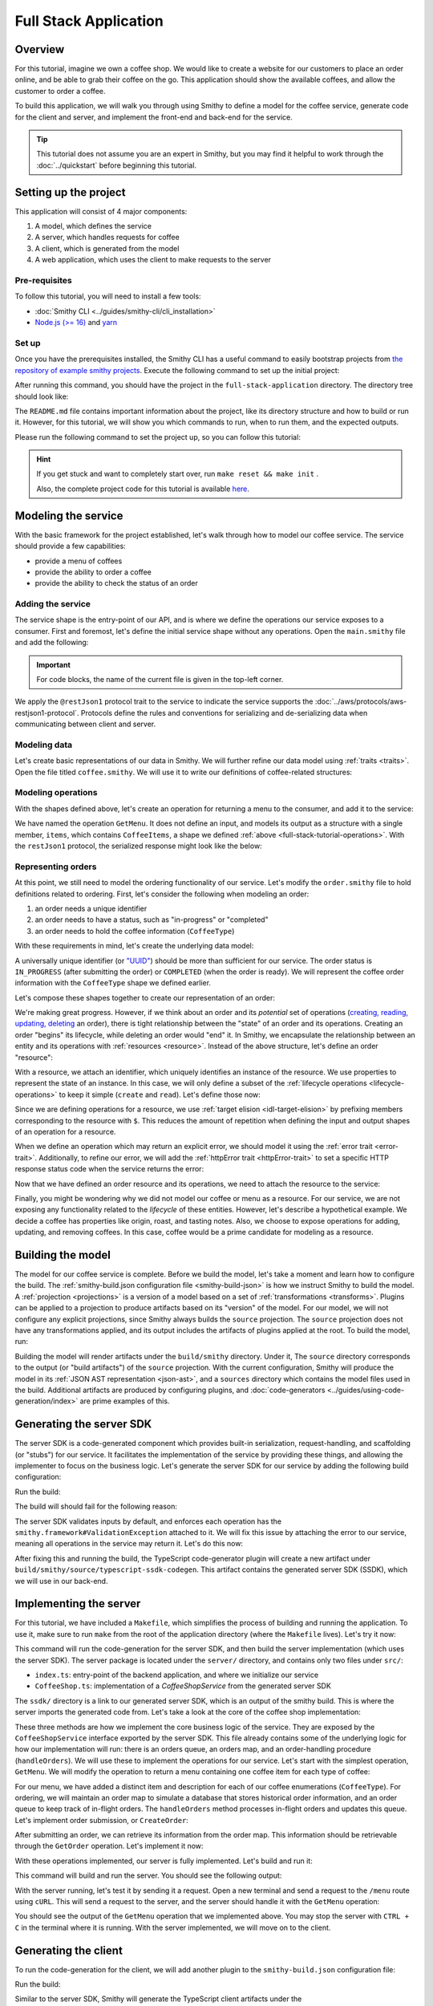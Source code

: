======================
Full Stack Application
======================

Overview
========
For this tutorial, imagine we own a coffee shop. We would like to create a website for our customers to place an 
order online, and be able to grab their coffee on the go. This application should show the available coffees, and
allow the customer to order a coffee.

To build this application, we will walk you through using Smithy to define a model for the coffee service, generate
code for the client and server, and implement the front-end and back-end for the service. 

.. tip:: 
    This tutorial does not assume you are an expert in Smithy, but you may find it helpful to work through the
    :doc:`../quickstart` before beginning this tutorial.

Setting up the project
======================
This application will consist of 4 major components:

1. A model, which defines the service
2. A server, which handles requests for coffee 
3. A client, which is generated from the model
4. A web application, which uses the client to make requests to the server

--------------
Pre-requisites
--------------
To follow this tutorial, you will need to install a few tools:

* :doc:`Smithy CLI <../guides/smithy-cli/cli_installation>`
* `Node.js (>= 16) <https://nodejs.org/en/download>`_ and `yarn <https://yarnpkg.com/getting-started/install>`_

------
Set up
------
Once you have the prerequisites installed, the Smithy CLI has a useful command to easily bootstrap projects from
`the repository of example smithy projects <https://github.com/smithy-lang/smithy-examples>`_. Execute the following
command to set up the initial project:

.. code-block:: sh
    :caption: ``/bin/sh``

    smithy init -t full-stack-application

After running this command, you should have the project in the ``full-stack-application`` directory.
The directory tree should look like:

.. code-block:: sh
    :caption: ``/bin/sh``

    full-stack-application
    ├── Makefile
    ├── README.md
    ├── app
    │   ├── ...
    ├── client
    │   ├── ...
    ├── server
    │   ├── ...
    └── smithy
        ├── ...

The ``README.md`` file contains important information about the project, like its directory structure and how to
build or run it. However, for this tutorial, we will show you which commands to run, when to run them, and
the expected outputs.

Please run the following command to set the project up, so you can follow this tutorial:

.. code-block:: sh
    :caption: ``/bin/sh``

    make init

.. hint:: If you get stuck and want to completely start over, run ``make reset && make init`` .

    Also, the complete project code for this tutorial is available
    `here <https://github.com/smithy-lang/smithy-examples/tree/main/tutorials/full-stack-application>`_.

Modeling the service
====================
With the basic framework for the project established, let's walk through how to model our coffee service.
The service should provide a few capabilities:

* provide a menu of coffees
* provide the ability to order a coffee
* provide the ability to check the status of an order

------------------
Adding the service
------------------
The service shape is the entry-point of our API, and is where we define the operations our service exposes to a
consumer. First and foremost, let's define the initial service shape without any operations. Open the ``main.smithy``
file and add the following:

.. important:: For code blocks, the name of the current file is given in the top-left corner.
    
.. code-block:: smithy
    :caption: ``main.smithy``

    $version: "2.0"

    namespace com.example

    use aws.protocols#restJson1

    /// Allows users to retrieve a menu, create a coffee order, and
    /// and to view the status of their orders
    @title("Coffee Shop Service")
    @restJson1
    service CoffeeShop {
        version: "2024-04-04"
    }

We apply the ``@restJson1`` protocol trait to the service to indicate the service supports the
:doc:`../aws/protocols/aws-restjson1-protocol`. Protocols define the rules and conventions for serializing and
de-serializing data when communicating between client and server.

-------------
Modeling data
-------------
Let's create basic representations of our data in Smithy. We will further refine our data model using
:ref:`traits <traits>`. Open the file titled ``coffee.smithy``. We will use it to write our definitions
of coffee-related structures:

.. _full-stack-tutorial-operations:

.. code-block:: smithy
    :caption: ``coffee.smithy``

    $version: "2.0"

    namespace com.example

    /// A enum describing the types of coffees available
    enum CoffeeType {
        DRIP
        POUR_OVER
        LATTE
        ESPRESSO
    }

    /// A structure which defines a coffee item which can be ordered
    structure CoffeeItem {
        @required
        type: CoffeeType

        @required
        description: String
    }

    /// A list of coffee items
    list CoffeeItems {
        member: CoffeeItem
    }

-------------------
Modeling operations
-------------------
With the shapes defined above, let's create an operation for returning a menu to the consumer, and add it
to the service:

.. code-block:: smithy
    :caption: ``main.smithy`` 

    ...
    service CoffeeShop {
       version: "2024-04-04"
       operations: [
            GetMenu
       ]
    }

    /// Retrieve the menu
    @http(method: "GET", uri: "/menu")
    @readonly
    operation GetMenu {
        output := {
            items: CoffeeItems
        }
    }

We have named the operation ``GetMenu``. It does not define an input, and models its output as a structure with a single
member, ``items``, which contains ``CoffeeItems``, a shape we defined :ref:`above <full-stack-tutorial-operations>`.
With the ``restJson1`` protocol, the serialized response might look like the below:

.. code-block:: json
    :caption: ``GetMenuResponse (json)``

    {
      "items": [
        {
          "type": "LATTE",
          "description": "A creamier, milk-based drink made with espresso"
        }
      ]
    }

-------------------
Representing orders
-------------------
At this point, we still need to model the ordering functionality of our service. Let's modify the
``order.smithy`` file to hold definitions related to ordering. First, let's consider the following when
modeling an order:

1. an order needs a unique identifier
2. an order needs to have a status, such as "in-progress" or "completed"
3. an order needs to hold the coffee information (``CoffeeType``)

With these requirements in mind, let's create the underlying data model:

.. code-block:: smithy
    :caption: ``order.smithy``

    $version: "2.0"

    namespace com.example

    /// A unique identifier to identify an order
    @length(min: 1, max: 128)
    @pattern("^[a-f0-9]{8}-[a-f0-9]{4}-[a-f0-9]{4}-[a-f0-9]{4}-[a-f0-9]{12}$")
    string Uuid

    /// An enum describing the status of an order
    enum OrderStatus {
        IN_PROGRESS
        COMPLETED
    }

A universally unique identifier (or `"UUID" <https://en.wikipedia.org/wiki/Universally_unique_identifier>`_) should be
more than sufficient for our service. The order status is ``IN_PROGRESS`` (after submitting the order) or
``COMPLETED`` (when the order is ready). We will represent the coffee order information with the ``CoffeeType`` shape
we defined earlier.

Let's compose these shapes together to create our representation of an order:

.. code-block:: smithy
    :caption: ``order.smithy``

    /// An Order, which has an id, a status, and the type of coffee ordered
    structure Order {
        id: Uuid
        coffeeType: CoffeeType
        status: OrderStatus
    }

We're making great progress. However, if we think about an order and its `potential` set of operations
(`creating, reading, updating, deleting <https://en.wikipedia.org/wiki/Create,_read,_update_and_delete>`_ an order),
there is tight relationship between the "state" of an order and its operations. Creating an order "begins" its
lifecycle, while deleting an order would "end" it. In Smithy, we encapsulate the relationship between an entity
and its operations with :ref:`resources <resource>`. Instead of the above structure, let's define an order "resource":

.. code-block:: smithy
    :caption: ``order.smithy``

    /// An Order resource, which has a unique id and describes an order by the type of coffee
    /// and the order's status
    resource Order {
        identifiers: { id: Uuid }
        properties: { coffeeType: CoffeeType, status: OrderStatus }
        read: GetOrder // <--- we will create this next!
        create: CreateOrder  // <--- we will create this next!
    }

With a resource, we attach an identifier, which uniquely identifies an instance of the resource. We use properties to
represent the state of an instance. In this case, we will only define a subset of the
:ref:`lifecycle operations <lifecycle-operations>` to keep it simple (``create`` and ``read``). Let's define those now:

.. code-block:: smithy
    :caption: ``order.smithy``

    /// Create an order
    @idempotent
    @http(method: "PUT", uri: "/order")
    operation CreateOrder {
        input := for Order {
            @required
            $coffeeType
        }

        output := for Order {
            @required
            $id

            @required
            $coffeeType

            @required
            $status
        }
    }

    /// Retrieve an order
    @readonly
    @http(method: "GET", uri: "/order/{id}")
    operation GetOrder {
        input := for Order {
            @httpLabel
            @required
            $id
        }

        output := for Order {
            @required
            $id

            @required
            $coffeeType

            @required
            $status
        }

        errors: [
            OrderNotFound // <--- we will create this next!
        ]
    }

Since we are defining operations for a resource, we use :ref:`target elision <idl-target-elision>` by prefixing
members corresponding to the resource with ``$``. This reduces the amount of repetition when defining the input and
output shapes of an operation for a resource.

When we define an operation which may return an explicit error, we should model it using the
:ref:`error trait <error-trait>`. Additionally, to refine our error, we will add the
:ref:`httpError trait <httpError-trait>` to set a specific HTTP response status code when the service returns the error:

.. code-block:: smithy
    :caption: ``order.smithy``

    /// An error indicating an order could not be found
    @httpError(404)
    @error("client")
    structure OrderNotFound {
        message: String
        orderId: Uuid
    }

Now that we have defined an order resource and its operations, we need to attach the resource to the service:

.. code-block:: smithy
    :caption: ``main.smithy``

    ...
    service CoffeeShop {
        ...
        resources: [
            Order
        ]
    }

Finally, you might be wondering why we did not model our coffee or menu as a resource. For our service, we are not
exposing any functionality related to the *lifecycle* of these entities. However, let's describe a hypothetical
example. We decide a coffee has properties like origin, roast, and tasting notes. Also, we choose to expose operations
for adding, updating, and removing coffees. In this case, coffee would be a prime candidate for modeling as a resource.

Building the model
==================
The model for our coffee service is complete. Before we build the model, let's take a moment and learn how to configure
the build. The :ref:`smithy-build.json configuration file <smithy-build-json>` is how we instruct Smithy to build the
model. A :ref:`projection <projections>` is a version of a model based on a set of :ref:`transformations <transforms>`.
Plugins can be applied to a projection to produce artifacts based on its "version" of the model.
For our model, we will not configure any explicit projections, since Smithy always builds the ``source`` projection.
The ``source`` projection does not have any transformations applied, and its output includes the artifacts of
plugins applied at the root. To build the model, run:

.. code-block:: sh
    :caption: ``/bin/sh``

    smithy build

Building the model will render artifacts under the ``build/smithy`` directory. Under it, The ``source`` directory
corresponds to the output (or "build artifacts") of the ``source`` projection. With the current configuration, Smithy
will produce the model in its :ref:`JSON AST representation <json-ast>`, and a ``sources`` directory which contains the
model files used in the build. Additional artifacts are produced by configuring plugins, and
:doc:`code-generators <../guides/using-code-generation/index>` are prime examples of this.

Generating the server SDK
=========================
The server SDK is a code-generated component which provides built-in serialization, request-handling, and
scaffolding (or "stubs") for our service. It facilitates the implementation of the service by
providing these things, and allowing the implementer to focus on the business logic. Let's generate the server SDK
for our service by adding the following build configuration:

.. code-block:: json
    :caption: ``smithy-build.json``

    {
        "version": "1.0",
        "maven": {
            "dependencies": [
                "software.amazon.smithy:smithy-aws-traits:1.50.0",
                "software.amazon.smithy:smithy-validation-model:1.50.0",
                "software.amazon.smithy.typescript:smithy-aws-typescript-codegen:0.22.0"
            ]
        },
        "plugins": {
            "typescript-ssdk-codegen": {
                "package" : "@com.example/coffee-service-server",
                "packageVersion": "0.0.1"
            }
        }
    }

Run the build:

.. code-block:: sh
    :caption: ``/bin/sh``

    smithy build model/

The build will should fail for the following reason:

.. code-block:: text
    :caption: ``failure message``

    Projection source failed: software.amazon.smithy.codegen.core.CodegenException:
        Every operation must have the smithy.framework#ValidationException error attached
            unless disableDefaultValidation is set to 'true' in the plugin settings.
        Operations without smithy.framework#ValidationException errors attached:
            [com.example#CreateOrder, com.example#GetMenu, com.example#GetOrder]


The server SDK validates inputs by default, and enforces each operation has
the ``smithy.framework#ValidationException`` attached to it. We will fix this issue by attaching the error
to our service, meaning all operations in the service may return it. Let's do this now:

.. code-block:: smithy
    :caption: ``main.smithy``

    use aws.protocols#restJson1
    use smithy.framework#ValidationException

    ...
    service CoffeeShop {
        ...
        errors: [
            ValidationException
        ]
    }


After fixing this and running the build, the TypeScript code-generator plugin will create a new
artifact under ``build/smithy/source/typescript-ssdk-codegen``. This artifact contains the generated
server SDK (SSDK), which we will use in our back-end.

Implementing the server
=======================
For this tutorial, we have included a ``Makefile``, which simplifies the process of building and running the
application. To use it, make sure to run ``make`` from the root of the application directory (where the ``Makefile``
lives). Let's try it now:

.. code-block:: sh
    :caption: ``/bin/sh``

    make build-server

This command will run the code-generation for the server SDK, and then build the server implementation (which uses
the server SDK). The server package is located under the ``server/`` directory, and contains
only two files under ``src/``:

* ``index.ts``: entry-point of the backend application, and where we initialize our service
* ``CoffeeShop.ts``: implementation of a `CoffeeShopService` from the generated server SDK

The ``ssdk/`` directory is a link to our generated server SDK, which is an output of the smithy build. This is where
the server imports the generated code from. Let's take a look at the core of the coffee shop implementation:

.. code-block:: TypeScript
    :caption: ``CoffeeShop.ts``

    // An implementation of the service from the SSDK
    export class CoffeeShop implements CoffeeShopService<{}> {
        ...

        CreateOrder = async (input: CreateOrderServerInput): Promise<CreateOrderServerOutput> => {
            console.log("received an order request...")
            // TODO: Implement me!
            return;
        }

        GetMenu = async (input: GetMenuServerInput): Promise<GetMenuServerOutput> => {
            console.log("getting menu...")
            // TODO: Implement me!
            return;
        }

        GetOrder = async (input: GetOrderServerInput): Promise<GetOrderServerOutput> => {
            console.log(`getting an order (${input.id})...`)
            // TODO: Implement me!
            return;
        }

        ...
    }

These three methods are how we implement the core business logic of the service. They are exposed by the
``CoffeeShopService`` interface exported by the server SDK. This file already contains some of the underlying logic
for how our implementation will run: there is an orders queue, an orders map, and an order-handling procedure
(``handleOrders``). We will use these to implement the operations for our service. Let's start with the simplest
operation, ``GetMenu``. We will modify the operation to return a menu containing one coffee item for
each type of coffee:

.. code-block:: TypeScript
    :caption: ``CoffeeShop.ts``

        GetMenu = async (input: GetMenuServerInput): Promise<GetMenuServerOutput> => {
            console.log("getting menu...")
            return {
                items: [
                    {
                        type: CoffeeType.DRIP,
                        description: "A clean-bodied, rounder, and more simplistic flavour profile.\n" +
                            "Often praised for mellow and less intense notes.\n" +
                            "Far less concentrated than espresso."
                    },
                    {
                        type: CoffeeType.POUR_OVER,
                        description: "Similar to drip coffee, but with a process that brings out more subtle nuances in flavor.\n" +
                            "More concentrated than drip, but less than espresso."
                    },
                    {
                        type: CoffeeType.LATTE,
                        description: "A creamier, milk-based drink made with espresso.\n" +
                            "A subtle coffee taste, with smooth texture.\n" +
                            "High milk-to-coffee ratio."
                    },
                    {
                        type: CoffeeType.ESPRESSO,
                        description: "A highly concentrated form of coffee, brewed under high pressure.\n" +
                            "Syrupy, thick liquid in a small serving size.\n" +
                            "Full bodied and intensely aromatic."
                    }
                ]
            }
        }

For our menu, we have added a distinct item and description for each of our coffee enumerations (``CoffeeType``).
For ordering, we will maintain an order map to simulate a database that stores historical order information,
and an order queue to keep track of in-flight orders. The ``handleOrders`` method processes in-flight orders
and updates this queue. Let's implement order submission, or ``CreateOrder``:

.. code-block:: TypeScript
    :caption: ``CoffeeShop.ts``

        CreateOrder = async (input: CreateOrderServerInput): Promise<CreateOrderServerOutput> => {
            console.log("received an order request...")
            const order = {
                orderId: randomUUID(),
                coffeeType: input.coffeeType,
                status: OrderStatus.IN_PROGRESS
            }

            this.orders.set(order.orderId, order)
            this.queue.push(order)

            console.log(`created order: ${JSON.stringify(order)}`)
            return {
                id: order.orderId,
                coffeeType: order.coffeeType,
                status: order.status
            }
        }

After submitting an order, we can retrieve its information from the order map. This information should be retrievable
through the ``GetOrder`` operation. Let's implement it now:

.. code-block:: TypeScript
    :caption: ``CoffeeShop.ts``

        GetOrder = async (input: GetOrderServerInput): Promise<GetOrderServerOutput> => {
            console.log(`getting an order (${input.id})...`)
            if (this.orders.has(input.id)) {
                const order = this.orders.get(input.id)
                return {
                    id: order.orderId,
                    coffeeType: order.coffeeType,
                    status: order.status
                }
            } else {
                console.log(`order (${input.id}) does not exist.`)
                throw new OrderNotFound({
                    message: `order ${input.id} not found.`
                })
            }
        }

With these operations implemented, our server is fully implemented. Let's build and run it:

.. code-block:: sh
    :caption: ``/bin/sh``

    make run-server

This command will build and run the server. You should see the following output:

.. code-block:: text
    :caption: output

    Started server on port 3001...
    handling orders...

With the server running, let's test it by sending it a request. Open a new terminal and send a request to the ``/menu``
route using ``cURL``. This will send a request to the server, and the server should handle it with
the ``GetMenu`` operation:

.. code-block:: sh
    :caption: ``/bin/sh``

    curl localhost:3001/menu

You should see the output of the ``GetMenu`` operation that we implemented above. You may stop the server with
``CTRL + C`` in the terminal where it is running. With the server implemented, we will move on to the client.

Generating the client
=====================

To run the code-generation for the client, we will add another plugin to the ``smithy-build.json`` configuration file:

.. code-block:: json
    :caption: ``smithy-build.json``

    {
        // ...
        "plugins": {
            // ...
            "typescript-client-codegen": {
                "package": "@com.example/coffee-service-client",
                "packageVersion": "0.0.1"
            }
        }
    }

Run the build:

.. code-block:: sh
    :caption: ``/bin/sh``

    smithy build model/

Similar to the server SDK, Smithy will generate the TypeScript client artifacts under the
``build/smithy/source/typescript-client-codegen`` directory. We will use this client to make calls to our backend
service.

Using the client
================
Like with the server, there is a make target for generating and building the TypeScript client. Let's try it now:

.. code-block:: sh
    :caption: ``/bin/sh``

    make build-client

This command will code-generate the client with Smithy, and then build the generated TypeScript package. The command
will link the client in the project root under ``client/sdk``. To use the client ad-hoc, run the following command:

.. code-block:: sh
    :caption: ``/bin/sh``

    make repl-client

This command launches a TypeScript `REPL <https://en.wikipedia.org/wiki/Read%E2%80%93eval%E2%80%93print_loop>`_ with
the generated client installed. Before we use the generated client, we must run the server. Without the server running,
the client will not be able to connect. In another terminal, launch the server with the following command:

.. code-block:: sh
    :caption: ``/bin/sh``

    make run-server

With the server running, we will instantiate and use the client. In the terminal running the REPL, run the
following:

.. code-block:: TypeScript
    :caption: ``repl``

    import { CoffeeShop } from '@com.example/coffee-service-client'

    const client = new CoffeeShop({ endpoint: { protocol: 'http', hostname: 'localhost', port: 3001, path: '/' } })

    await client.getMenu()

Like when we tested the server with ``cURL``, you should see the output of the ``GetMenu`` operation we implemented.
Let's try submitting an order:

.. code-block:: TypeScript
    :caption: ``repl``

    await client.createOrder({ coffeeType: "DRIP" })

After creating the order, you should get response like:

.. code-block:: typescript
  :caption: response

    {
      '$metadata': {
        // metadata, such as response code, added by the client
      },
      coffeeType: 'DRIP', // <--- the type of coffee we ordered
      id: 'ee97e900-d8dd-4770-904c-3d175cda90c3',  // <--- the order id
      status: 'IN_PROGRESS' // <--- the order status
    }

The order should be ready by the time you submit this next command. Let's retrieve the order:

.. code-block:: TypeScript
    :caption: ``repl``

    await client.getOrder({ id: '<PUT YOUR ORDER-ID HERE!>' }) // <--- make sure to replace with your id

Once you execute the command, you should see your order information:

.. code-block:: typescript
  :caption: response

    {
      '$metadata': {
        // ...
      },
      coffeeType: 'DRIP', // <--- the type of coffee we ordered
      id: 'ee97e900-d8dd-4770-904c-3d175cda90c3',  // <--- the order id
      status: 'COMPLETED' // <--- the order status, which should be 'COMPLETED'
    }

You may stop the REPL with ``CTRL + C`` in the terminal where it is running. We have
tested each operation we implemented in the server using the generated client, and verified both the client
and server communicate with each other.

------------------
In the application
------------------
Using the client in the application is not much different from what we just did.

In the ``app/`` directory, there is a file, ``app/index.ts``, which contains code that instantiates and uses the
client. First, we create the client, and then we create helper methods to use the client:

.. code-block:: TypeScript
    :caption: ``app/index.ts``

    import { CoffeeItem, CoffeeShop, CoffeeType, OrderStatus } from "@com.example/coffee-service-client";

    ...
    // create a coffee service client singleton and getter
    let client: CoffeeShop
    export function getClient(): CoffeeShop {
        return client || (client = new CoffeeShop({
            endpoint: {
                protocol: "http",
                hostname: "localhost",
                port: 3001,
                path: "/"
            }
        }));
    }

    // coffee service client helpers ------
    export async function getMenuItems(): Promise<CoffeeItem[]> {
        let items: CoffeeItem[] = []
        try {
            const res = await getClient().getMenu();
            items = res.items || []
        } catch (err) {
            console.log(err)
        }
        return items
    }
    ...

We use these helper methods in our application to make requests to the server:

.. code-block:: TypeScript
    :caption: ``components/Menu.tsx``

    ...
    import MenuItem from "@/components/MenuItem";
    import { CoffeeItem } from "@com.example/coffee-service-client";

    const Menu = async () => {
        let menuItems: CoffeeItem[] = await getMenuItems();
    ...

Running the application
=======================
Since we know how to generate and use the client and server, let's put it all together to use with the web application.
The application exists under the ``app/`` directory. To build the application, use the ``build-app`` make target.
The application will run when using the ``run-app`` target. Since this application uses the generated client to make
requests, the server must be run alongside the app. For convenience, you may run both the web application and
the server in the same terminal:

.. code-block:: sh
    :caption: ``/bin/sh``

    make run

While running the application in this way is convenient, it will intertwine the output of the application and server.
If you would like to keep them separate, you should run the other targets (``run-server`` and ``run-app``).
Using the method of your choice, launch the server and the application.

While this application is simple, it shows how to integrate a smithy-generated client with an
application running in the browser.

Making a change (optional)
==========================
We would like to add a new coffee to our menu. The new menu item should have the following details:

* type: COLD_BREW
* description: A high-extraction and chilled form of coffee that has been cold-pressed.
    Different flavor profile than other hot methods of brewing.
    Smooth and slightly more caffeinated as a result of its concentration.

.. note:: Before you proceed to the solution, try making the changes needed by yourself.

.. raw:: html

   <details>
       <summary>Solution</summary>

To add a new coffee, we will first make a change to our model. We need to add a new value for the ``CoffeeType``
enumeration:

.. code-block:: smithy
    :caption: ``coffee.smithy``

    /// A enum describing the types of coffees available
    enum CoffeeType {
        DRIP
        POUR_OVER
        LATTE
        ESPRESSO
        COLD_BREW
    }

Next, we need to update the server code to add a new item to the menu. First, we should build the model and run the
code-generation for the server SDK to generate the new value. Run ``make build-ssdk``. After re-generating the
server SDK, we will make the change to the implementation of ``GetMenu``. We will use the new value and the
description above to add a new item to the menu:

.. code-block:: TypeScript
    :caption: ``CoffeeShop.ts``

        GetMenu = async (input: GetMenuServerInput): Promise<GetMenuServerOutput> => {
            console.log("getting menu...")
            return {
                items: [
                    ...
                    {
                        type: CoffeeType.COLD_BREW,
                        description: "A high-extraction and chilled form of coffee that has been cold-pressed..\n" +
                            "Different flavor profile than other hot methods of brewing.\n" +
                            "Smooth and slightly more caffeinated as a result of its concentration."
                    }
                ]
            }
        }

Finally, we will run the whole application to see the changes (``make run``). After you run it, you should see
the new menu item in the web application, and should be able to order it.

.. raw:: html

   </details>

Wrapping up
===========
In this tutorial, you used Smithy to build a full-stack application for a simple coffee shop. You wrote a Smithy model
for a service based on a list of requirements. Afterward, you configured Smithy using the ``smithy-build.json``
configuration, which you set up to code-generate a TypeScript server SDK and client. You implemented the
service using the server SDK, and made requests to it using the client. Finally, you used the client in the web
application to make requests from within the browser to our service.

---------
What now?
---------
We covered several topics in this tutorial, but there is still so much to learn. For other examples of smithy projects,
please see the following repositories:

* `awesome-smithy <https://github.com/smithy-lang/awesome-smithy>`_: A list of projects based in the smithy ecosystem
* `smithy-examples <https://github.com/smithy-lang/smithy-examples>`_: A repository of example smithy projects
